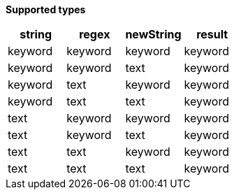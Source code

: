 // This is generated by ESQL's AbstractFunctionTestCase. Do no edit it.

*Supported types*

[%header.monospaced.styled,format=dsv,separator=|]
|===
string | regex | newString | result
keyword | keyword | keyword | keyword
keyword | keyword | text | keyword
keyword | text | keyword | keyword
keyword | text | text | keyword
text | keyword | keyword | keyword
text | keyword | text | keyword
text | text | keyword | keyword
text | text | text | keyword
|===
